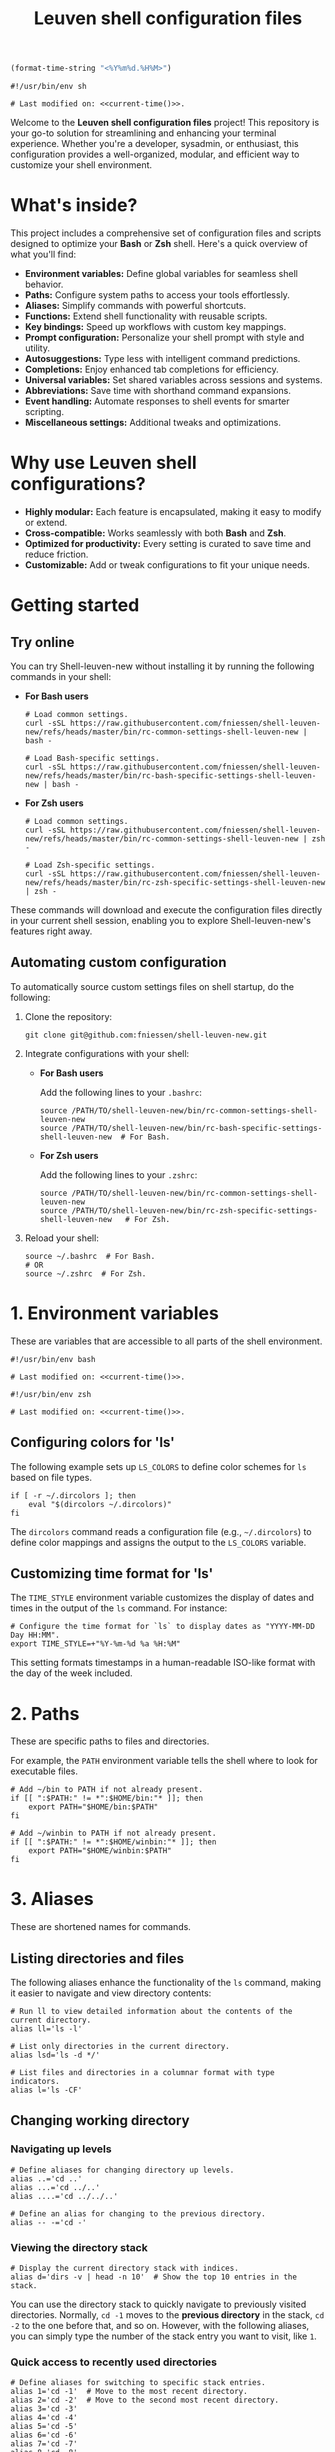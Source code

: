 #+TITLE: Leuven shell configuration files

#+PROPERTY:  header-args :tangle bin/rc-common-settings-shell-leuven-new

#+name: current-time
#+begin_src emacs-lisp :eval yes :results silent :tangle no
(format-time-string "<%Y%m%d.%H%M>")
#+end_src

#+begin_src shell :noweb yes
#!/usr/bin/env sh

# Last modified on: <<current-time()>>.
#+end_src

Welcome to the *Leuven shell configuration files* project!  This repository is
your go-to solution for streamlining and enhancing your terminal
experience. Whether you're a developer, sysadmin, or enthusiast, this
configuration provides a well-organized, modular, and efficient way to customize
your shell environment.

* What's inside?

This project includes a comprehensive set of configuration files and scripts
designed to optimize your *Bash* or *Zsh* shell. Here's a quick overview of what
you'll find:

- *Environment variables:* Define global variables for seamless shell behavior.
- *Paths:* Configure system paths to access your tools effortlessly.
- *Aliases:* Simplify commands with powerful shortcuts.
- *Functions:* Extend shell functionality with reusable scripts.
- *Key bindings:* Speed up workflows with custom key mappings.
- *Prompt configuration:* Personalize your shell prompt with style and utility.
- *Autosuggestions:* Type less with intelligent command predictions.
- *Completions:* Enjoy enhanced tab completions for efficiency.
- *Universal variables:* Set shared variables across sessions and systems.
- *Abbreviations:* Save time with shorthand command expansions.
- *Event handling:* Automate responses to shell events for smarter scripting.
- *Miscellaneous settings:* Additional tweaks and optimizations.

* Why use Leuven shell configurations?

- *Highly modular:* Each feature is encapsulated, making it easy to modify or
  extend.
- *Cross-compatible:* Works seamlessly with both *Bash* and *Zsh*.
- *Optimized for productivity:* Every setting is curated to save time and reduce
  friction.
- *Customizable:* Add or tweak configurations to fit your unique needs.

* Getting started

** Try online

You can try Shell-leuven-new without installing it by running the following
commands in your shell:

- *For Bash users*

  #+begin_src shell :tangle no
  # Load common settings.
  curl -sSL https://raw.githubusercontent.com/fniessen/shell-leuven-new/refs/heads/master/bin/rc-common-settings-shell-leuven-new | bash -

  # Load Bash-specific settings.
  curl -sSL https://raw.githubusercontent.com/fniessen/shell-leuven-new/refs/heads/master/bin/rc-bash-specific-settings-shell-leuven-new | bash -
  #+end_src

- *For Zsh users*

  #+begin_src shell :tangle no
  # Load common settings.
  curl -sSL https://raw.githubusercontent.com/fniessen/shell-leuven-new/refs/heads/master/bin/rc-common-settings-shell-leuven-new | zsh -

  # Load Zsh-specific settings.
  curl -sSL https://raw.githubusercontent.com/fniessen/shell-leuven-new/refs/heads/master/bin/rc-zsh-specific-settings-shell-leuven-new | zsh -
  #+end_src

These commands will download and execute the configuration files directly in
your current shell session, enabling you to explore Shell-leuven-new's features
right away.

** Automating custom configuration

To automatically source custom settings files on shell startup, do the
following:

1. Clone the repository:

   #+begin_src shell :tangle no
   git clone git@github.com:fniessen/shell-leuven-new.git
   #+end_src

2. Integrate configurations with your shell:

   - *For Bash users*

     Add the following lines to your =.bashrc=:

     #+begin_src shell :tangle no
     source /PATH/TO/shell-leuven-new/bin/rc-common-settings-shell-leuven-new
     source /PATH/TO/shell-leuven-new/bin/rc-bash-specific-settings-shell-leuven-new  # For Bash.
     #+end_src

   - *For Zsh users*

     Add the following lines to your =.zshrc=:

     #+begin_src shell :tangle no
     source /PATH/TO/shell-leuven-new/bin/rc-common-settings-shell-leuven-new
     source /PATH/TO/shell-leuven-new/bin/rc-zsh-specific-settings-shell-leuven-new   # For Zsh.
     #+end_src

3. Reload your shell:

   #+begin_src shell :tangle no
   source ~/.bashrc  # For Bash.
   # OR
   source ~/.zshrc  # For Zsh.
   #+end_src

* 1. Environment variables

These are variables that are accessible to all parts of the shell
environment.

#+begin_src shell :noweb yes :tangle bin/rc-bash-specific-settings-shell-leuven-new
#!/usr/bin/env bash

# Last modified on: <<current-time()>>.
#+end_src

#+begin_src shell :noweb yes :tangle bin/rc-zsh-specific-settings-shell-leuven-new
#!/usr/bin/env zsh

# Last modified on: <<current-time()>>.
#+end_src

** Configuring colors for 'ls'

The following example sets up ~LS_COLORS~ to define color schemes for ~ls~ based
on file types.

#+begin_src shell
if [ -r ~/.dircolors ]; then
    eval "$(dircolors ~/.dircolors)"
fi
#+end_src

The ~dircolors~ command reads a configuration file (e.g., =~/.dircolors=) to define
color mappings and assigns the output to the ~LS_COLORS~ variable.

** Customizing time format for 'ls'

The ~TIME_STYLE~ environment variable customizes the display of dates and times in
the output of the ~ls~ command. For instance:

#+begin_src shell
# Configure the time format for `ls` to display dates as "YYYY-MM-DD Day HH:MM".
export TIME_STYLE=+"%Y-%m-%d %a %H:%M"
#+end_src

This setting formats timestamps in a human-readable ISO-like format with the day
of the week included.

* 2. Paths

These are specific paths to files and directories.

For example, the ~PATH~ environment variable tells the shell where to look for
executable files.

#+begin_src shell
# Add ~/bin to PATH if not already present.
if [[ ":$PATH:" != *":$HOME/bin:"* ]]; then
    export PATH="$HOME/bin:$PATH"
fi

# Add ~/winbin to PATH if not already present.
if [[ ":$PATH:" != *":$HOME/winbin:"* ]]; then
    export PATH="$HOME/winbin:$PATH"
fi
#+end_src

* 3. Aliases

These are shortened names for commands.

** Listing directories and files

The following aliases enhance the functionality of the ~ls~ command, making it
easier to navigate and view directory contents:

#+begin_src shell
# Run ll to view detailed information about the contents of the current directory.
alias ll='ls -l'

# List only directories in the current directory.
alias lsd='ls -d */'

# List files and directories in a columnar format with type indicators.
alias l='ls -CF'
#+end_src

** Changing working directory

*** Navigating up levels

#+begin_src shell
# Define aliases for changing directory up levels.
alias ..='cd ..'
alias ...='cd ../..'
alias ....='cd ../../..'
#+end_src

#+begin_src shell
# Define an alias for changing to the previous directory.
alias -- -='cd -'
#+end_src

*** Viewing the directory stack

#+begin_src shell
# Display the current directory stack with indices.
alias d='dirs -v | head -n 10'  # Show the top 10 entries in the stack.
#+end_src

You can use the directory stack to quickly navigate to previously visited
directories. Normally, ~cd -1~ moves to the *previous directory* in the stack, ~cd -2~
to the one before that, and so on. However, with the following aliases, you can
simply type the number of the stack entry you want to visit, like ~1~.

*** Quick access to recently used directories

#+begin_src shell
# Define aliases for switching to specific stack entries.
alias 1='cd -1'  # Move to the most recent directory.
alias 2='cd -2'  # Move to the second most recent directory.
alias 3='cd -3'
alias 4='cd -4'
alias 5='cd -5'
alias 6='cd -6'
alias 7='cd -7'
alias 8='cd -8'
alias 9='cd -9'
#+end_src

*** Windows Subsystem For Linux (WSL) specific aliases

If you are running the script in WSL, these aliases provide seamless interaction
with Windows drives and applications:

#+begin_src shell
# Check if the script is running in WSL.
if [[ "$WSL_DISTRO_NAME" ]]; then
    # Aliases for quick access to Windows drives.
    alias c:='cd /mnt/c'
    alias d:='cd /mnt/d'
fi
#+end_src

#+begin_src shell
# Check if the script is running in WSL.
if [[ "$WSL_DISTRO_NAME" ]]; then
    # Alias for opening Windows File Explorer.
    alias explorer='explorer.exe'

    # Aliases for opening files or URLs with Windows default applications.
    alias open='explorer.exe'
    alias xdg-open='explorer.exe'
fi
#+end_src

** Command history search

Search the command history for a specified term, ignoring case sensitivity.

#+begin_src shell
# Alias 'hgrep' to search command history with case-insensitive grep.
alias hgrep='history | grep -i'
#+end_src

** Ripgrep enhancements

If the ~rg~ (Ripgrep) command is available, several customizations and aliases are
provided to enhance its functionality:

#+begin_src shell
# Check if 'rg' command is available.
if command -v rg > /dev/null 2>&1; then
#+end_src

#+begin_src shell
    # Define a function 'rgc' to always include the '-C 1' option for context
    # lines.
    rgc() {
        rg -C 1 "$@" | sed '/'"$@"'/! s/^.*$/\x1b[90m&\x1b[0m/; s/\('"$@"'\)/\x1b[1;31m\1\x1b[0m/g'
    }
#+end_src

#+begin_src shell
    alias rg='rg --hidden'
#+end_src

#+begin_src shell
    # Alias 'rgno' to 'rg -l' for listing filenames with matches.
    alias rgno='rg -l'
#+end_src

#+begin_src shell
    # Define a function 'rgext' for a case-insensitive search within files
    # matching a specific extension.
    rgext() {
        if [[ $# -ne 2 ]]; then
            printf "Usage: rgext EXTENSION PATTERN\n"
            return 2
        fi
        rg --glob "*.$1" -i -C 1 "$2"
    }
#+end_src

#+begin_src shell
fi
#+end_src

* 4. Functions

These are blocks of code that can be executed by name.

#+begin_src shell :tangle no
confirm() {
    # Prompt the user for confirmation with a customizable message.
    read -p "$1 [y/N] " response
    case "$response" in
        [yY][eE][sS]|[yY])
            # Confirm with yes or y.
            return 0
            ;;
        ,*)
            # Default to no.
            return 1
            ;;
    esac
}

empty_trash() {
    # Confirm before proceeding.
    if confirm "Are you sure you want to empty the trash?"; then
        # Remove contents of the trash directory.
        if [[ "$OSTYPE" == "darwin"* ]]; then
            rm -rf ~/.Trash/*
        else
            rm -rf ~/.local/share/Trash/*
        fi
        printf "Trash emptied.\n"
    else
        printf "Operation cancelled.\n"
    fi
}
#+end_src

* 5. Key bindings

These are mappings of keys to commands.

- ~C-l~: clear the terminal screen.

** Cursor movement

- ~C-a~: Move cursor to the beginning of the line.
- ~C-e~: Move cursor to the end of the line.
- ~C-b~: Move cursor backward one character.
- ~C-f~: Move cursor forward one character.
- ~M-b~ or ~C-<left>~ or ~M-<left>~: Move cursor backward one word.
- ~M-f~ or ~C-<right>~ or ~M-<right>~: Move cursor forward one word.

** Command History and Search

- ~<up>~: Navigate through command history.
- ~C-r~: Initiate a reverse search through command history.
- ~C-s~: Initiate a forward search through command history.
- ~M-<up>~ (with input): Search command history for commands starting with the current input.
- ~M-<down>~ (with input): Search command history for the next matching command.

** Command Editing

- ~C-d~: Delete the character under the cursor or exit the shell if the line is empty.
- ~C-k~: Kill (cut) text from the cursor to the end of the line.
- ~C-y~: Yank (paste) the previously killed text.
- ~C-c~: Cancel the current command (and clear the command line).
- ~M-e~: Open the current command line in your preferred text editor.
- ~C-u~: Clear the line from the cursor to the beginning.

** Case and Word Manipulation

- ~M-c~: Capitalize the current word.
- ~M-u~: Uppercase the current word.
- ~M-l~: Lowercase the current word.
- ~M-t~: Transpose (swap) the last two words.

** Shell Utilities

- ~M-w~: Show short description of a command.
- ~M-d~: Show documentation for current command.
- ~M-p~: Prepend 'sudo' to the current command.
- ~M-.~: Insert the last argument of the previous command.
- ~C-z~: Activate complete-and-search functionality.

** Custom key bindings

You can create custom key bindings.

For example:

Refresh command line

| Key binding | Meaning                                |
|-------------+----------------------------------------|
| C-M-u       | Move to parent directory               |
| M-s         | Prepend 'sudo ' to the current command |
| M-S-l       | List directory contents                |

*** ls

For Bash:

#+begin_src shell :tangle bin/rc-bash-specific-settings-shell-leuven-new
# M-S-l: Send the string 'ls' followed by a newline.
bind '"\eL": "ls\n"'
#+end_src

For Zsh:

#+begin_src shell :tangle bin/rc-zsh-specific-settings-shell-leuven-new
# M-S-l: Send the string 'ls' followed by a newline.
bindkey -s '\eL' 'ls\n'
#+end_src

*** C-M-u: Move to parent directory

This configuration binds the ~C-M-u~ key combination to the ~up-directory~ function
in both Bash and Zsh shells. The function changes the current directory to its
parent (~cd ..~).

For Bash:

#+begin_src shell :tangle bin/rc-bash-specific-settings-shell-leuven-new
# C-M-u: Move to parent directory.
bind '"\e\C-u": "cd ..\n"'
#+end_src

For Zsh:

#+begin_src shell :tangle bin/rc-zsh-specific-settings-shell-leuven-new
# C-M-u: Move to parent directory.
up-directory() {
  cd .. && zle reset-prompt
}
zle -N up-directory
bindkey '\e\C-u' up-directory
#+end_src

*Key note:* In Zsh, the *prompt* is refreshed to *reflect the new directory* after the
change.

*** M-s: Prepend sudo

This configuration binds the ~M-s~ key combination to prepend ~sudo~ to the current
command in both Bash and Zsh shells.

For Bash:

#+begin_src shell :tangle bin/rc-bash-specific-settings-shell-leuven-new
# M-s: Prepend sudo.
bind '"\es": "\C-asudo \C-e"'
#+end_src

For Zsh:

#+begin_src shell :tangle bin/rc-zsh-specific-settings-shell-leuven-new
# M-s: Prepend sudo.
prepend-sudo() {
  [[ -z $BUFFER ]] && zle up-history
  LBUFFER="sudo $LBUFFER"
}
zle -N prepend-sudo
bindkey "\es" prepend-sudo
#+end_src

*** Copy the previous word

For Bash:

#+begin_src shell :tangle bin/rc-bash-specific-settings-shell-leuven-new
# Function to copy the previous word.
copy-prev-word() {
    local words=($READLINE_LINE)
    local cursor_position=$READLINE_POINT
    local word_index=${#words[@]}

    # Find the word before the cursor
    for ((i=${#words[@]}-1; i>=0; i--)); do
        if ((${#words[i]} + ${#words[i+1]} + 1 < cursor_position)); then
            word_index=$i
            break
        fi
        cursor_position=$((cursor_position - ${#words[i]} - 1))
    done

    # Insert the previous word at the cursor position
    if ((word_index > 0)); then
        READLINE_LINE="${READLINE_LINE:0:READLINE_POINT}${words[word_index-1]}${READLINE_LINE:READLINE_POINT}"
        READLINE_POINT=$((READLINE_POINT + ${#words[word_index-1]}))
    fi
}

# Bind the function to C-x C-d.
bind -x '"\C-x\C-d":copy-prev-word'
#+end_src

For Zsh:

#+begin_src shell :tangle bin/rc-zsh-specific-settings-shell-leuven-new
bindkey '^X^D' copy-prev-word
# Instead of C-M-_.
#+end_src

*** Run help

For Bash:

#+begin_src shell :tangle bin/rc-bash-specific-settings-shell-leuven-new
# Function to run help on the current command
run-help() {
    # Get the first word of the last command (i.e., the last command in the
    # pipeline or sequence).
    local cmd=$(printf "%s" "$READLINE_LINE" | awk -F'\\||;' '{print $NF}' | awk '{print $1}')

    # Check if there's a command to process.
    if [[ -n "$cmd" ]]; then
        # Show the man page for the command (if it exists).
        man "$cmd" 2>/dev/null || {
            # If no man page, use the `whatis` command for a brief description.
            whatis "$cmd" || printf "No help available for '%s'.\n" "$cmd"
        }
    else
        printf "No command to show help for.\n"
        return 1
    fi
}

# Bind the function run-help to M-h.
bind -x '"\eh": run-help'
#+end_src

For Zsh, use 'M-h'.

** See all current key bindings

: bind -P

| Abort and Exit                      |
| Line and Word Movement              |
| History Navigation                  |
| Editing                             |
| Case and Word Manipulation          |
| Command Completion                  |
| Miscellaneous                       |
| Bracketed Paste                     |
| Character Deletion and Modification |
| Keyboard Macros                     |
| Character Search                    |
| Display and Redraw                  |
| Command and History Expansion       |
| Line and Word Editing               |
| Completion and Expansion            |
| Other Commands                      |


From Zsh, in table:
| C-x ? | _complete_debug                         |
| C-x a | _expand_alias                           |
| C-x c | _correct_word (or _correct_filename ??) |
| C-x d | _list_expansions                        |
| C-x e | _expand_word                            |
| C-x h | _complete_help                          |
| C-x m | _most_recent_file                       |
| M-a   | accept-and-hold                         |
| M-g   | get-line                                |


|                                       | Zsh function                        | Bash                                   |                                                                                                                                                  |
|---------------------------------------+-------------------------------------+----------------------------------------+--------------------------------------------------------------------------------------------------------------------------------------------------|
| M-w                                   | copy-region-as-kill                 |                                        |                                                                                                                                                  |
| M-q                                   | push-line                           |                                        |                                                                                                                                                  |
| M-h                                   | run-help                            |                                        |                                                                                                                                                  |
| C-h, C-<backspace>                    | backward-delete-char                | backward-delete-char                   | Backward Delete Character                                                                                                                        |
| M-\                                   |                                     | delete-horizontal-space                | Delete Horizontal Space                                                                                                                          |
| C-x e                                 |                                     | call-last-kbd-macro                    | Call Last Keyboard Macro                                                                                                                         |
| C-x (                                 |                                     | start-kbd-macro                        | Start Keyboard Macro                                                                                                                             |
| C-x )                                 |                                     | end-kbd-macro                          | End Keyboard Macro                                                                                                                               |
| C-]                                   |                                     | character-search                       | Character Search                                                                                                                                 |
| C-M-]                                 |                                     | character-search-backward              | Character Search Backward                                                                                                                        |
| C-l                                   | clear-screen                        |                                        |                                                                                                                                                  |
| C-M-l                                 |                                     | clear-display                          | Clear Display                                                                                                                                    |
| C-M-i                                 |                                     | dynamic-complete-history               | Dynamic Complete History                                                                                                                         |
| M-^                                   |                                     | history-expand-line                    | History Expand Line                                                                                                                              |
| C-x C-e                               |                                     | edit-and-execute-command               | Edit and Execute Command                                                                                                                         |
| C-x C-x                               | exchange-point-and-mark             | exchange-point-and-mark                | Exchange Point and Mark                                                                                                                          |
| C-M-r, M-r                            |                                     | revert-line                            | Revert Line                                                                                                                                      |
| C-u                                   | kill-whole-line XXX                 | unix-line-discard                      | Unix Line Discard                                                                                                                                |
| M-g                                   |                                     | glob-complete-word                     | Glob Complete Word                                                                                                                               |
| C-x *                                 | expand-word                         | glob-expand-word                       | Glob Expand Word                                                                                                                                 |
| C-x g                                 | list-expand                         | glob-list-expansions                   | Glob List Expansions                                                                                                                             |
| M-*                                   |                                     | insert-completions                     | Insert Completions                                                                                                                               |
| C-x !                                 |                                     | possible-command-completions           | Possible Command Completions                                                                                                                     |
| C-o                                   |                                     | operate-and-get-next                   | Operate and Get Next                                                                                                                             |
| M-&                                   |                                     | tilde-expand                           | Tilde Expand                                                                                                                                     |
| C-M-y                                 |                                     | yank-nth-arg                           | Yank Nth Argument                                                                                                                                |
| C-g                                   | send-break                          | abort                                  | Abort                                                                                                                                            |
| C-a                                   | beginning-of-line                   | beginning-of-line                      | Move to Beginning of Line                                                                                                                        |
| C-e                                   | end-of-line                         | end-of-line                            | Move to End of Line                                                                                                                              |
| C-b                                   | backward-char                       | backward-char                          | Backward Character                                                                                                                               |
| C-f                                   | forward-char                        | forward-char                           | Forward Character                                                                                                                                |
| M-b                                   | backward-word                       | backward-word, shell-backward-word     | Backward Word                                                                                                                                    |
| M-f                                   | forward-word                        | forward-word, shell-forward-word       | Forward Word                                                                                                                                     |
| M-<                                   | beginning-of-buffer-or-history      | beginning-of-history                   | Beginning of History                                                                                                                             |
| M->                                   | end-of-buffer-or-history            | end-of-history                         | End of History                                                                                                                                   |
| C-p                                   | up-line-or-history                  | previous-history                       | Previous History                                                                                                                                 |
| <up>                                  | up-line-or-history                  |                                        | Previous History                                                                                                                                 |
| C-n                                   | down-line-or-history                | next-history                           | Next History                                                                                                                                     |
| <down>                                | down-line-or-history                |                                        | Next History                                                                                                                                     |
| C-r                                   | history-incremental-search-backward | reverse-search-history                 | Reverse Search History                                                                                                                           |
| C-s                                   | history-incremental-search-forward  | forward-search-history                 | Forward Search History                                                                                                                           |
| M-p                                   | history-search-backward             | non-incremental-reverse-search-history | Non-Incremental Reverse Search                                                                                                                   |
| M-n                                   | history-search-forward              | non-incremental-forward-search-history | Non-Incremental Forward Search                                                                                                                   |
| M-[A                                  |                                     | history-search-backward                | History Search Backward                                                                                                                          |
| M-[B                                  |                                     | history-search-forward                 | History Search Forward                                                                                                                           |
| C-d                                   | delete-char-or-list                 | delete-char                            | Delete Character Under Cursor                                                                                                                    |
| C-k                                   | kill-line                           | kill-line                              | Kill Line                                                                                                                                        |
| M-d                                   | kill-word                           | kill-word                              | Kill Word                                                                                                                                        |
| C-M-h, C-M-<backspace>, M-<backspace> | backward-kill-word                  | backward-kill-word                     | Backward Kill Word                                                                                                                               |
| C-w                                   | backward-kill-word                  | unix-word-rubout                       | Unix Word Rubout                                                                                                                                 |
| C-t                                   | transpose-chars                     | transpose-chars                        | Transpose Characters                                                                                                                             |
| M-t                                   | transpose-words                     | transpose-words                        | Transpose Words                                                                                                                                  |
| C-_ (or C-x C-u)                      | undo                                | undo                                   | Undo                                                                                                                                             |
| C-y                                   | yank                                | yank                                   | Yank (Paste)                                                                                                                                     |
| M-., M-_                              | insert-last-word                    | yank-last-arg, insert-last-argument    | Yank (Insert) Last Argument                                                                                                                      |
| M-y                                   | yank-pop                            | yank-pop                               | Yank Pop                                                                                                                                         |
| M-c                                   | capitalize-word                     | capitalize-word                        | Capitalize Word                                                                                                                                  |
| M-u                                   | up-case-word                        | upcase-word                            | Uppercase Word                                                                                                                                   |
| M-l                                   | down-case-word                      | downcase-word                          | Lowercase Word                                                                                                                                   |
| C-i                                   | complete-word                       | complete                               | Complete `external command', `builtin command', `shell function', `alias', `suffix alias', `reserved word', `job', `parameter', or `corrections' |
| M-!                                   |                                     | complete-command                       | Complete Command                                                                                                                                 |
| M-! (after typing !!)                 | expand-history                      |                                        |                                                                                                                                                  |
| M-/                                   |                                     | complete-filename                      | Complete Filename                                                                                                                                |
| M-@                                   |                                     | complete-hostname                      | Complete Hostname                                                                                                                                |
| M-$                                   |                                     | complete-variable                      | Complete Variable                                                                                                                                |
| M-{                                   |                                     | complete-into-braces                   | Complete into Braces                                                                                                                             |
| M-?                                   | which-command XXX                   | possible-completions                   | Possible Completions                                                                                                                             |
| C-x /                                 |                                     | possible-filename-completions          | Possible Filename Completions                                                                                                                    |
| C-x @                                 |                                     | possible-hostname-completions          | Possible Hostname Completions                                                                                                                    |
| C-x ~                                 |                                     | possible-username-completions          | Possible Username Completions                                                                                                                    |
| C-x $                                 |                                     | possible-variable-completions          | Possible Variable Completions                                                                                                                    |
| M-#                                   |                                     | insert-comment                         | Insert Comment                                                                                                                                   |
| C-q                                   | quoted-insert                       | quoted-insert                          | Quoted Insert                                                                                                                                    |
| C-x C-v                               |                                     | display-shell-version                  | Display Shell Version                                                                                                                            |
| C-M-e                                 |                                     | shell-expand-line                      | Shell Expand Line                                                                                                                                |
| C-@                                   | set-mark-command                    | set-mark                               | Set Mark                                                                                                                                         |

: bindkey

* 6. Prompt configuration

This is the configuration of the terminal prompt. This includes things like the
colors, the text that is displayed, and the layout of the prompt.

#+begin_src shell :tangle bin/rc-bash-specific-settings-shell-leuven-new
# Customize PS1 prompt.

# Define a custom function to display the exit code in red if it's non-zero.
show_exit_code() {
    local exit_code=$?
    if [[ $exit_code -ne 0 ]]; then
        printf "\033[01;31m%s\033[00m\n" "$exit_code"
    else
        printf "%s" ""
    fi
}

# Set the PROMPT_COMMAND to call the custom function.
PROMPT_COMMAND='show_exit_code'



PS1='\n\
\[\e]0;\u@\h: \w\a\]\
${debian_chroot:+($debian_chroot)}\
\[\033[01;32m\]\u@\h\[\033[00m\]\
\[\033[01;30m\]:\[\033[00m\]\
\[\033[01;34m\]\w\[\033[00m\] \
\[\033[01;33m\]($(git branch 2>/dev/null | grep '^*' | colrm 1 2))\
\[\033[0m\]\n\$ '

PS1='\n\
\[\e]0;\u@\h: \w\a\]\
${debian_chroot:+($debian_chroot)}\
\[\033[01;32m\]\u@\h\[\033[00m\]\
\[\033[01;30m\]:\[\033[00m\]\
\[\033[01;34m\]\w\[\033[00m\]\
\[\033[01;33m\]$(__git_ps1)\
\[\033[0m\]\n\
\[\033[1m\]\$ \[\033[0m\]'

__git_ps1() {
    local git_info
    git_info="$(git rev-parse --is-inside-work-tree 2>/dev/null)"

    if [[ -z "$git_info" ]]; then
        return $?
    fi

    local branch
    if branch="$(git symbolic-ref --short -q HEAD 2>/dev/null)"; then
        : # We are on a branch, nothing to do here.
    else
        branch="$(git rev-parse --short HEAD 2>/dev/null)"
    fi

    local dirty=""                      # should be in red
    local staged=""                     # should be in magenta
    local stash=""                      # should be in blue
    local untracked=""                  # should be in green
    local outgoing=""                   # should be in yellow
    local incoming=""                   # should be in cyan

    if [[ -n "$(git diff --no-ext-diff --quiet || echo '*')" ]]; then
        dirty=" *dirty"
    fi

    if [[ -n "$(git diff --no-ext-diff --cached --quiet || echo '+')" ]]; then
        staged=" +staged"
    fi

    if git rev-parse --verify --quiet refs/stash >/dev/null; then
        stash=" \$stash"
    fi

    if git ls-files --others --exclude-standard --directory --no-empty-directory --error-unmatch -- ':/*' >/dev/null 2>/dev/null; then
        untracked=" ?untracked"
    fi

    local count_outgoing=0
    local count_incoming=0
    local upstream_branch

    if upstream_branch="$(git rev-parse --abbrev-ref @{u} 2>/dev/null)"; then
        count_outgoing=$(git rev-list --count --left-right @{u}...HEAD 2>/dev/null | awk '{print $2}')
        count_incoming=$(git rev-list --count --left-right @{u}...HEAD 2>/dev/null | awk '{print $1}')
    fi

    if (( count_outgoing > 0 )); then
        outgoing=" ↑$count_outgoing"
    fi

    if (( count_incoming > 0 )); then
        incoming=" ↓$count_incoming"
    fi

    local status_info="$dirty$staged$stash$untracked$outgoing$incoming"

    branch="${branch##refs/heads/}"
    printf -- " (%s)" "$branch$(tput setaf 6)${status_info:+$status_info}$(tput setaf 3)"
}

# XXX Make use of color_prompt variable?
#+end_src

* 7. Autosuggestions

These are suggestions for commands that are based on the current input. For
example, if you type ~ls~, the shell might show you suggestions for other commands
that start with ~ls~.

* 8. Completions

These are completions for commands and file paths. For example, if you type ~cd~,
the shell might show you a list of directories that you can change to.

* 9. Universal variables

These are variables that are shared by all shells. For example, the ~USER~
variable tells the shell your username.

* 10. Abbreviations

These are shortened names for words or phrases. For example, you might set an
abbreviation for the word git to g.

* 11. Event handling

This is the configuration of how the shell responds to events, such as key
presses and file system changes.

"Terminal Title"

* 12. Miscellaneous settings

This is a catch-all category for settings that don't fit into any of the other
categories.

# set -g fish_color_autosuggestion brblack
# set -g fish_color_match yellow

** Common settings

#+begin_src shell :tangle bin/rc-bash-specific-settings-shell-leuven-new
# Check if history search bindings are already set.
if ! bind -q history-search-backward &>/dev/null; then
    # If not set, configure Up and Down arrow keys for history search.
    bind '"\e[A": history-search-backward'
                                        # Up arrow: Search backward in command
                                        # history.
    bind '"\e[B": history-search-forward'
                                        # Down arrow: Search forward in command
                                        # history.
fi
#+end_src

#+begin_src shell
# Configure HISTCONTROL to ignore both leading space and consecutive duplicates.
export HISTCONTROL=ignoreboth
# === default in Ubuntu
#+end_src



#+begin_src shell :tangle bin/rc-bash-specific-settings-shell-leuven-new
# Enable case-insensitive directory completion.
bind "set completion-ignore-case on"
bind "set show-all-if-ambiguous on"
#+end_src




#+begin_src shell
# Set the number of commands to remember in the in-memory history.
export HISTSIZE=10000

# Set the history timestamp format to ISO8601 (yyyy-mm-dd hh:mm).
export HISTTIMEFORMAT="%Y-%m-%d %H:%M  "

# Exclude common navigation and administrative commands from history.
export HISTIGNORE="ls:cd:pwd:clear:history:exit:top:df"
#+end_src



#+begin_src shell :tangle bin/rc-bash-specific-settings-shell-leuven-new
# autopushd() {
#     if [[ -n "$BASH_VERSION" ]]; then
#         # For Bash.
#         old_dir="$(pwd)"
#         builtin cd "$@"
#         if [[ ":$DIRSTACK:" != *":$old_dir:"* ]]; then
#             echo "Bash - Pushing $old_dir onto the stack:"
#             pushd "$old_dir"
#         else
#             echo "Bash - Directory already in stack, not pushing."
#         fi
#     elif [[ -n "$ZSH_VERSION" ]]; then
#         # For Zsh.
#         old_dir="$(pwd)"
#         cd "$@"
#         if [[ ! -v dirstack || ":$DIRSTACK:" != *":$old_dir:"* ]]; then
#             echo "Zsh - Pushing $old_dir onto the stack:"
#             pushd "$old_dir"
#         else
#             echo "Zsh - Directory already in stack, not pushing."
#         fi
#     fi
# }
#
# alias cd='autopushd'
#+end_src

#+begin_src shell
export GREP_COLORS='ms=01;31:mc=01;31:sl=:cx=:fn=35:ln=32'
#+end_src

** Bash-specific settings

#+begin_src shell :tangle bin/rc-bash-specific-settings-shell-leuven-new
# Set a common history file.
HISTFILE=$HOME/.bash_history

# Set the number of history entries to save to the (on-disk history)
# file.
export HISTFILESIZE=20000

# Append to the history file instead of overwriting it.
shopt -s histappend

# Add history management to the existing PROMPT_COMMAND: after each
# command, append to the history file and reload it.
if [ -n "$PROMPT_COMMAND" ]; then
    PROMPT_COMMAND="$PROMPT_COMMAND; history -a; history -n"
else
    PROMPT_COMMAND="history -a; history -n"
fi
#+end_src

** Zsh-specific settings

#+begin_src shell :tangle bin/rc-zsh-specific-settings-shell-leuven-new
# Set a common history file.
HISTFILE=$HOME/.zsh_history

# Set the number of history entries to save to the (on-disk history)
# file.
SAVEHIST=20000

# Share history between all running sessions.
setopt SHARE_HISTORY

# Append commands to the history file incrementally, instead of
# overwriting the history file when the shell exits.
setopt INC_APPEND_HISTORY

# Append to the history file instead of overwriting it.
setopt APPEND_HISTORY

setopt HIST_IGNORE_SPACE
setopt HIST_SAVE_NO_DUPS
setopt HIST_EXPIRE_DUPS_FIRST

# Show full command history without line numbers.
alias history="history 0"
#+end_src

* Contribute to Shell-leuven-new

Your support and contributions help make *Shell-leuven-new* even better!  Whether
it's reporting issues, submitting patches, or simply showing your appreciation,
every bit counts. Here's how you can get involved:

** 🚩 Report issues

Found a bug?  [[https://github.com/fniessen/shell-leuven-new/issues/new][Let us know!]]

** 🛠️ Submit patches

Have ideas for improvement?  We'd love to see them!

Contributions are always welcome, and patches -- big or small -- are highly
appreciated.

- Fork the repository
- Make your changes
- Submit a pull request

We can't wait to see your contributions! 💡

** ❤️ Support with donations

If *Shell-leuven-new* has made your life easier or more enjoyable, consider
supporting its development:

👉 [[https://www.paypal.com/cgi-bin/webscr?cmd=_donations&business=VCVAS6KPDQ4JC&lc=BE&item_number=shell%2dleuven%2dnew&currency_code=EUR&bn=PP%2dDonationsBF%3abtn_donate_LG%2egif%3aNonHosted][Donate via PayPal]]

Your donation helps keep this project alive and growing!

Thank you for your support! 🙌

* License

Copyright (C) 2013-2025 Fabrice Niessen. All rights reserved.

Author: Fabrice Niessen \\
Keywords: shell bash zsh

This program is free software; you can redistribute it and/or modify it under
the terms of the GNU General Public License as published by the Free Software
Foundation, either version 3 of the License, or (at your option) any later
version.

This program is distributed in the hope that it will be useful, but WITHOUT ANY
WARRANTY; without even the implied warranty of MERCHANTABILITY or FITNESS FOR
A PARTICULAR PURPOSE. See the GNU General Public License for more details.

You should have received a copy of the GNU General Public License along with
this program. If not, see http://www.gnu.org/licenses/.

#+html: <a href="http://opensource.org/licenses/GPL-3.0">
#+html:   <img src="http://img.shields.io/:license-gpl-blue.svg" alt=":license-gpl-blue.svg" />
#+html: </a>
#+html: <a href="https://www.paypal.com/cgi-bin/webscr?cmd=_donations&business=VCVAS6KPDQ4JC&lc=BE&item_number=shell%2dleuven%2dnew&currency_code=EUR&bn=PP%2dDonationsBF%3abtn_donate_LG%2egif%3aNonHosted">
#+html:   <img src="https://www.paypalobjects.com/en_US/i/btn/btn_donate_LG.gif" alt="btn_donate_LG.gif" />
#+html: </a>
